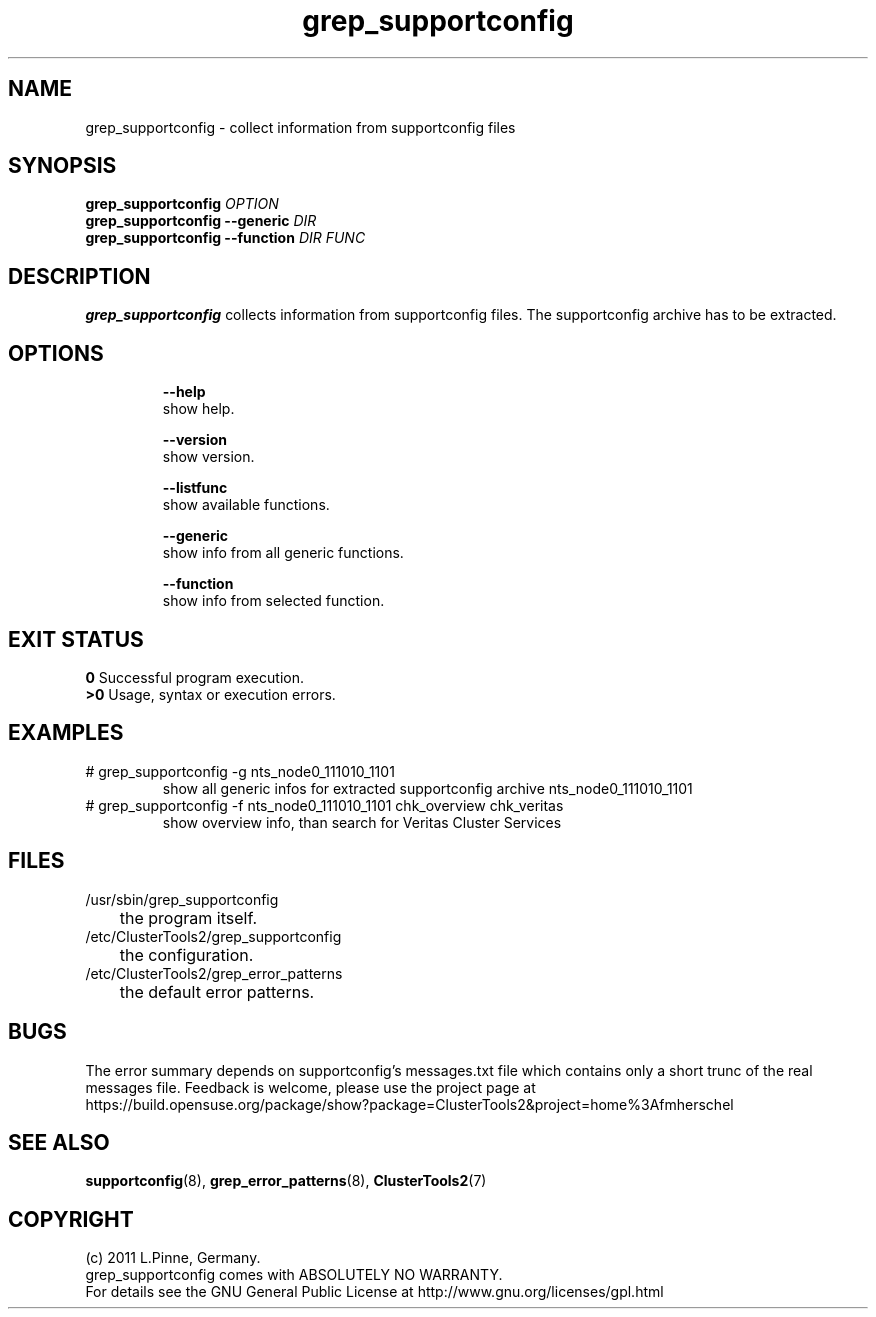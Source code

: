 .TH grep_supportconfig 8 "25 Aug 2011" "" "ClusterTools2"
.\"
.SH NAME
grep_supportconfig \- collect information from supportconfig files
.\"
.SH SYNOPSIS
.B grep_supportconfig \fIOPTION\fR
.br
.B grep_supportconfig --generic \fIDIR\fR
.br
.B grep_supportconfig --function \fIDIR\fR \fIFUNC\fR
.\"
.SH DESCRIPTION
\fBgrep_supportconfig\fP collects information from supportconfig files.
The supportconfig archive has to be extracted.
.br
.\"
.SH OPTIONS
.HP
\fB --help\fR
        show help.
.HP
\fB --version\fR
        show version.
.HP
\fB --listfunc\fR
        show available functions.
.HP
\fB --generic\fR
        show info from all generic functions.
.HP
\fB --function\fR
        show info from selected function.
.\"
.SH EXIT STATUS
.B 0
Successful program execution.
.br
.B >0 
Usage, syntax or execution errors.
.\"
.SH EXAMPLES
.TP
# grep_supportconfig -g nts_node0_111010_1101
show all generic infos for extracted supportconfig archive nts_node0_111010_1101
.TP
# grep_supportconfig -f nts_node0_111010_1101 chk_overview chk_veritas
show overview info, than search for Veritas Cluster Services
.\"
.SH FILES
.TP
/usr/sbin/grep_supportconfig
	the program itself.
.TP
/etc/ClusterTools2/grep_supportconfig
	the configuration.
.TP
/etc/ClusterTools2/grep_error_patterns
	the default error patterns.
.\"
.SH BUGS
The error summary depends on supportconfig's messages.txt file which contains
only a short trunc of the real messages file.
Feedback is welcome, please use the project page at
.br
https://build.opensuse.org/package/show?package=ClusterTools2&project=home%3Afmherschel
.\"
.SH SEE ALSO
\fBsupportconfig\fP(8), \fBgrep_error_patterns\fP(8), \fBClusterTools2\fP(7)
.\"
.\"
.SH COPYRIGHT
(c) 2011 L.Pinne, Germany.
.br
grep_supportconfig comes with ABSOLUTELY NO WARRANTY.
.br
For details see the GNU General Public License at
http://www.gnu.org/licenses/gpl.html
.\"
